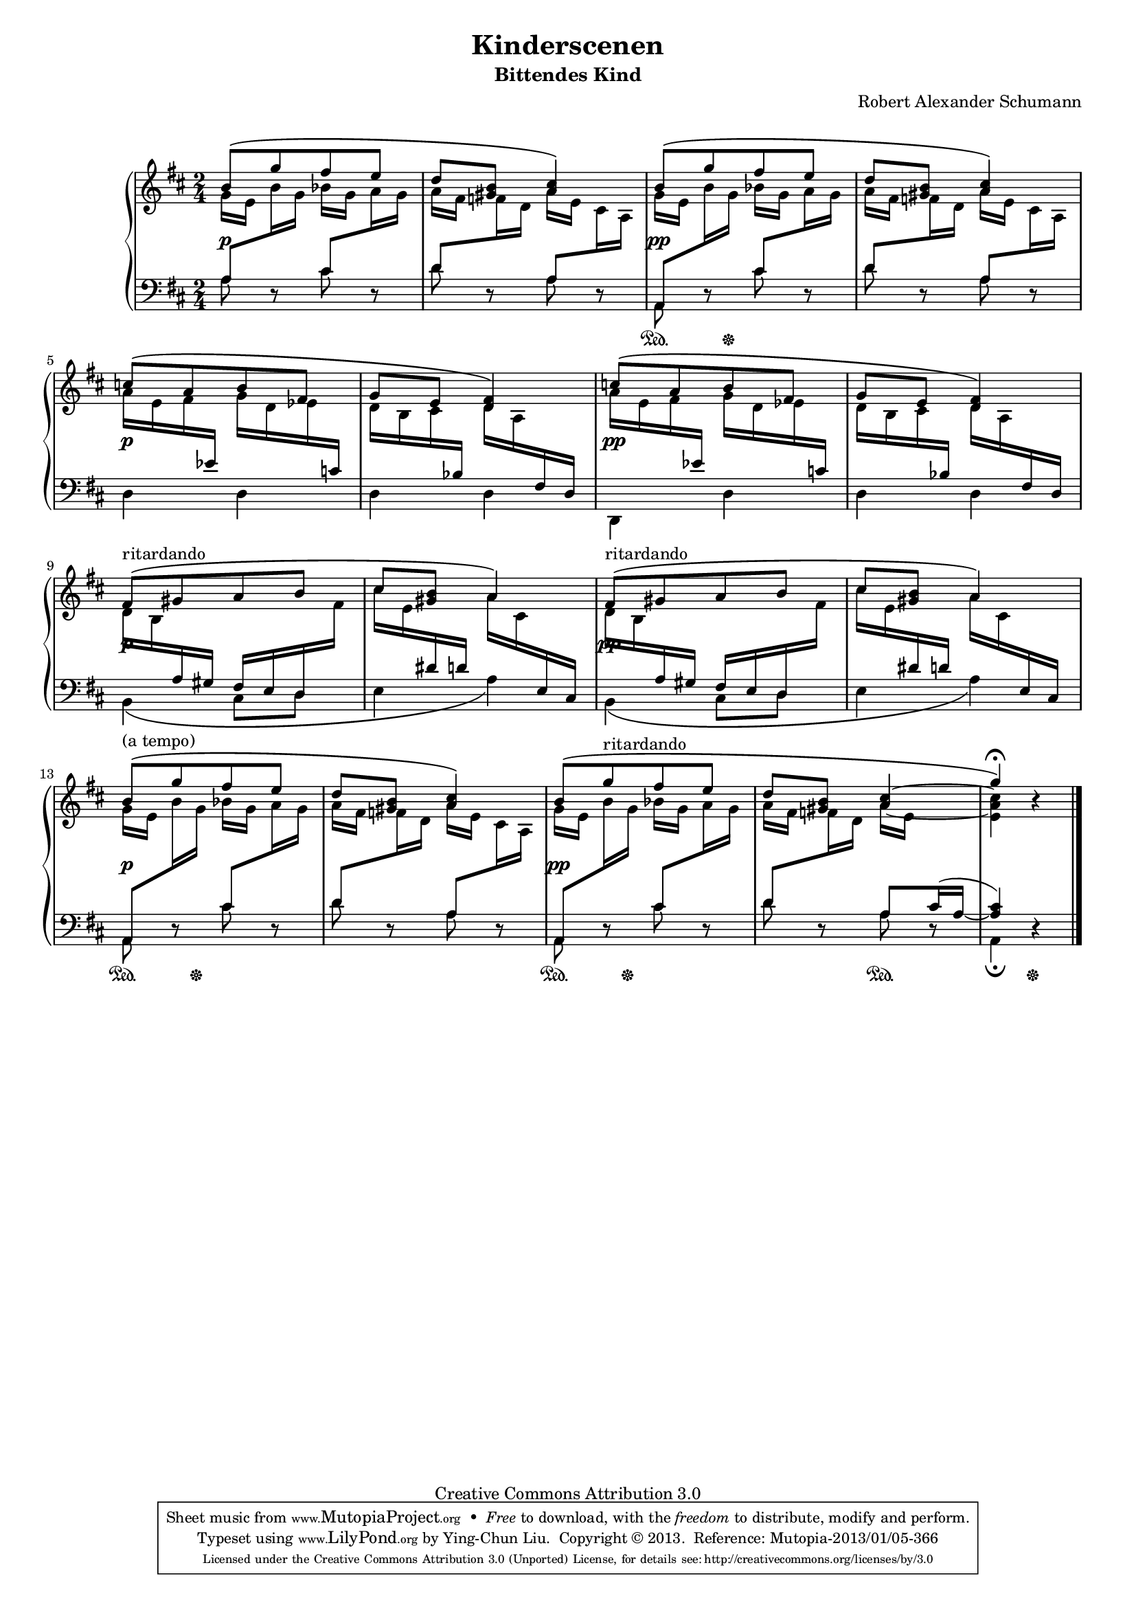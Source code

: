 % PaulLiu
%
\version "2.22.0"
\header {
  title = "Kinderscenen"
  subtitle = "Bittendes Kind"
  composer = "Robert Alexander Schumann"
  mutopiatitle = "Kinderscenen - Bittendes Kind"
  mutopiacomposer = "SchumannR"
  mutopiaopus = "Op. 15, No. 4"
  mutopiainstrument = "Piano"
  date = "18th C."
  source = "Leichte Stucke, 1900"
  style = "Romantic"
  copyright = "Creative Commons Attribution 3.0"
  maintainer = "Ying-Chun Liu"
  maintainerEmail = "PaulLiu.bbs@bbs.cis.nctu.edu.tw"
  maintainerWeb = "http://www.cis.nctu.edu.tw/~is86007/"
 footer = "Mutopia-2013/01/05-366"
 tagline = \markup { \override #'(box-padding . 1.0) \override #'(baseline-skip . 2.7) \box \center-column { \small \line { Sheet music from \with-url "http://www.MutopiaProject.org" \line { \concat { \teeny www. \normalsize MutopiaProject \teeny .org } \hspace #0.5 } • \hspace #0.5 \italic Free to download, with the \italic freedom to distribute, modify and perform. } \line { \small \line { Typeset using \with-url "http://www.LilyPond.org" \line { \concat { \teeny www. \normalsize LilyPond \teeny .org }} by \concat { \maintainer . } \hspace #0.5 Copyright © 2013. \hspace #0.5 Reference: \footer } } \line { \teeny \line { Licensed under the Creative Commons Attribution 3.0 (Unported) License, for details \concat { see: \hspace #0.3 \with-url "http://creativecommons.org/licenses/by/3.0" http://creativecommons.org/licenses/by/3.0 } } } } }
}

#(set-global-staff-size 16)
\paper {
  markup-system-spacing.padding = #4
}
\layout {
  \context {
    \Score
    % add space between staves in piano staff
    \override StaffGrouper.staff-staff-spacing.padding = #6
    % stretch measures slightly
    \override SpacingSpanner.base-shortest-duration = #(ly:make-moment 1/32)
  }
}


stemDown = \override Stem.direction = #-1
stemUp = \override Stem.direction = #1
stemNeutral = \revert Stem.direction
slurUp = \override Slur.direction = #1
pslurUp = \override PhrasingSlur.direction = #1
slurDown = \override Slur.direction = #-1
pslurDown = \override PhrasingSlur.direction = #-1
tripletbr = \override TupletBracket.tuplet-bracket-visibility = ##t

repeattr =  {
  \relative c {
    \context Voice = "repeattr" {
      s2 s2 s2 s2 s2 s2 s2 s2 s2 s2 s2 s2 s2 s2 s2 s2 s2
      \bar "|."
    }
  }
}

dynamictr =  {
  s16\p s16 s4 s16 s16
  s2
  s16\pp s16 s4 s16 s16
  s2
  s16\p s16 s4 s16 s16
  s2
  s16\pp s16 s4 s16 s16
  s2
  s16\p s16 s4 s16 s16
  s2
  s16\pp s16 s4 s16 s16
  s2
  s16\p s16 s4 s16 s16
  s2
  s16\pp s16 s4 s16 s16
  s2
  s2
}

pedaltr =  {
  s2 s2
  s8\sustainOn s16 s16\sustainOff s4
  s2 s2 s2 s2 s2 s2 s2 s2 s2
  s8\sustainOn s16 s16\sustainOff s4
  s2
  s8\sustainOn s16 s16\sustainOff s4
  s4 s4\sustainOn
  s4 s8\sustainOff s8
}

viola =  {
  \relative c'' {
    \context Voice = "viola" {
      \stemUp
      \pslurUp
      \slurUp
      b8 \( [g' fis e]
	    d <gis, b> <a cis>4\)
      b8 \( [g' fis e]
	    d <gis, b> <a cis>4\)
      c8 \( [a b fis]
	    g e <d fis>4\)
      c'8 \( [a b fis]
	     g e <d fis>4\)
      fis8^"ritardando" \( [gis a b]
			   cis <gis b> a4\)
      fis8^"ritardando" \( [gis a b]
			   cis <gis b> a4\)
      b8^"(a tempo)" \( [g' fis e]
			d <gis, b> <a cis>4\)
      b8 \( [g'^"ritardando" fis e]
	    d <gis, b> s4
	    g'4^\fermata \) r4
    }
  }
}

violatwo =  {
  \relative c'' {
    \context Voice = "violatwo" {
      \stemDown
      \pslurUp
      \slurUp
      g16 e s8 bes'16 g s8
      a16 fis s8 a16 e s8
      g16 e s8 bes'16 g s8
      a16 fis s8 a16 e s8

      s2 s2 s2 s2
      s2 s2 s2 s2

      g16 e s8 bes'16 g s8
      a16 fis s8 a16 e s8
      g16 e s8 bes' 16 g s8
      a16 fis s8 \stemUp <a cis>4~ \stemDown
      <e a cis>4 s4
    }
  }
}

oboes =  {
  \relative c' {
    \context Voice = "oboe" {
      \stemNeutral
      \change Staff=down
      a8 \change Staff=up b'16 g \change Staff=down cis,8 \change Staff=up a'16 g \change Staff=down \stemUp
      d8 \change Staff=up \stemDown f16 d \change Staff=down \stemUp a8 \change Staff=up \stemDown cis16 a \change Staff=down
      \stemUp a,8 \change Staff=up \stemDown b''16 g \change Staff=down \stemUp cis,8 \change Staff=up \stemDown a'16 g \change Staff=down
      \stemUp d8 \change Staff=up \stemDown f16 d \change Staff=down \stemUp a8 \change Staff=up \stemDown cis16 a16
      \stemDown a'16 e fis \change Staff=down \stemUp ees \change Staff=up \stemDown g d ees \change Staff=down \stemUp c
      \change Staff=up \stemDown d b cis \change Staff=down \stemUp bes \change Staff=up \stemDown d a \change Staff=down \stemUp fis d
\barNumberCheck #7
      \change Staff=up \stemDown a''16 e fis \change Staff=down \stemUp ees \change Staff=up \stemDown g d ees \change Staff=down \stemUp c
      \change Staff=up \stemDown d b cis \change Staff=down \stemUp bes \change Staff=up \stemDown d a \change Staff=down \stemUp fis d
      \change Staff=up \stemDown d'16 b \change Staff=down \stemUp a gis fis e d \change Staff=up \stemDown fis'
      \change Staff=up \stemDown cis'16 e, \change Staff=down \stemUp dis d \change Staff=up \stemDown a' cis, \change Staff=down \stemUp e, cis
      \change Staff=up \stemDown d'16 b \change Staff=down \stemUp a gis fis e d \change Staff=up \stemDown fis'
      \change Staff=up \stemDown cis'16 e, \change Staff=down \stemUp dis d \change Staff=up \stemDown a' cis, \change Staff=down \stemUp e, cis
      \stemUp a8 \change Staff=up \stemDown b''16 g \change Staff=down \stemUp cis,8 \change Staff=up \stemDown a'16 g \change Staff=down
      \stemUp d8 \change Staff=up \stemDown f16 d \change Staff=down \stemUp a8 \change Staff=up \stemDown cis16 a \change Staff=down
      \stemUp a,8 \change Staff=up \stemDown b''16 g \change Staff=down \stemUp cis,8 \change Staff=up \stemDown a'16 g \change Staff=down \stemUp
      d8 \change Staff=up \stemDown f16 d a'16 e s8
      s4 s4 \stemNeutral
    }
  }
}

oboestwo =  {
  \relative c' {
    \context Voice = "oboetwo" {
      \stemNeutral
      \change Staff=down
      s2 s2 s2 s2 s2 s2 s2 s2 s2 s2 s2 s2 s2 s2 s2
      s4 \stemUp a8 \slurUp cis16 ( a16 ~ <a cis>4 )  \stemNeutral s4
    }
  }
}


bassvoices =  {
  \relative c' {
    \context Voice = "bassvoice" {
      \stemDown
      \pslurDown
      \slurDown
      a8 r8 cis r
      d r a r
      a, r cis' r
      d r a r
      d,4 d4
      d d
      d, d'
      d d
      b \( cis8 d
	   e4 a \)
      b, \( cis8 d
	    e4 a \)
      a,8 r8 cis' r8
      d r a r
      a, r cis' r
      d r a r
      a,4_\fermata r4
    }
  }
}

bassvoicestwo =  {
  \relative c {
    \context Voice = "bassvoicetwo" {
      \stemDown
      \pslurDown
      \slurDown
    }
  }
}


\score {
  \context PianoStaff  <<
    \context Staff = "up" <<
      \key d \major
      \time 2/4
      \viola
      \violatwo
      \oboes
      \repeattr
    >>
    \context Dynamics = "dynamics" \dynamictr
    \context Staff = "down" <<
      \clef bass
      \key d \major
      \time 2/4
      \oboestwo
      \bassvoicestwo
      \bassvoices
    >>
    \context Dynamics = "pedal" \pedaltr
  >>
  \layout { }
}

\score {
  \context PianoStaff  <<
    \context Staff = "up" <<
      \key d \major
      \time 2/4
      \viola
      \violatwo
      \oboes
      \repeattr
      \dynamictr
    >>
    \context Dynamics = "dynamics" \dynamictr
    \context Staff = "down" <<
      \clef bass
      \key d \major
      \time 2/4
      \oboestwo
      \bassvoicestwo
      \bassvoices
      \dynamictr
    >>
    \context Dynamics = "pedal" \pedaltr
  >>
  \midi {
    \tempo 4 = 60
    \context {
      \type "Performer_group"
      \name Dynamics
      \consists "Piano_pedal_performer"
      \consists "Dynamic_performer"
    }
    \context {
      \PianoStaff
      \accepts Dynamics
    }
  }
}
